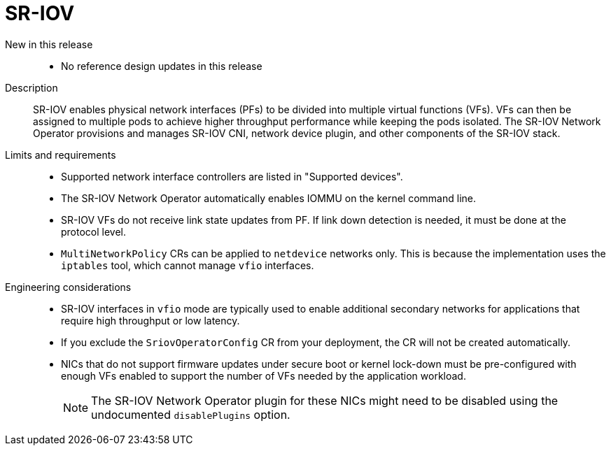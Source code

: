 // Module included in the following assemblies:
//
// * scalability_and_performance/telco_ref_design_specs/core/telco-core-ref-design-components.adoc

:_mod-docs-content-type: REFERENCE
[id="telco-core-sriov_{context}"]
= SR-IOV

New in this release::
* No reference design updates in this release

Description::
SR-IOV enables physical network interfaces (PFs) to be divided into multiple virtual functions (VFs). VFs can then be assigned to multiple pods to achieve higher throughput performance while keeping the pods isolated. The SR-IOV Network Operator provisions and manages SR-IOV CNI, network device plugin, and other components of the SR-IOV stack.

Limits and requirements::
* Supported network interface controllers are listed in "Supported devices".
* The SR-IOV Network Operator automatically enables IOMMU on the kernel command line.
* SR-IOV VFs do not receive link state updates from PF. If link down detection is needed, it must be done at the protocol level.
* `MultiNetworkPolicy` CRs can be applied to `netdevice` networks only.
This is because the implementation uses the `iptables` tool, which cannot manage `vfio` interfaces.

Engineering considerations::
* SR-IOV interfaces in `vfio` mode are typically used to enable additional secondary networks for applications that require high throughput or low latency.

* If you exclude the `SriovOperatorConfig` CR from your deployment, the CR will not be created automatically.

* NICs that do not support firmware updates under secure boot or kernel lock-down must be pre-configured with enough VFs enabled to support the number of VFs needed by the application workload.
+
[NOTE]
====
The SR-IOV Network Operator plugin for these NICs might need to be disabled using the undocumented `disablePlugins` option.
====
